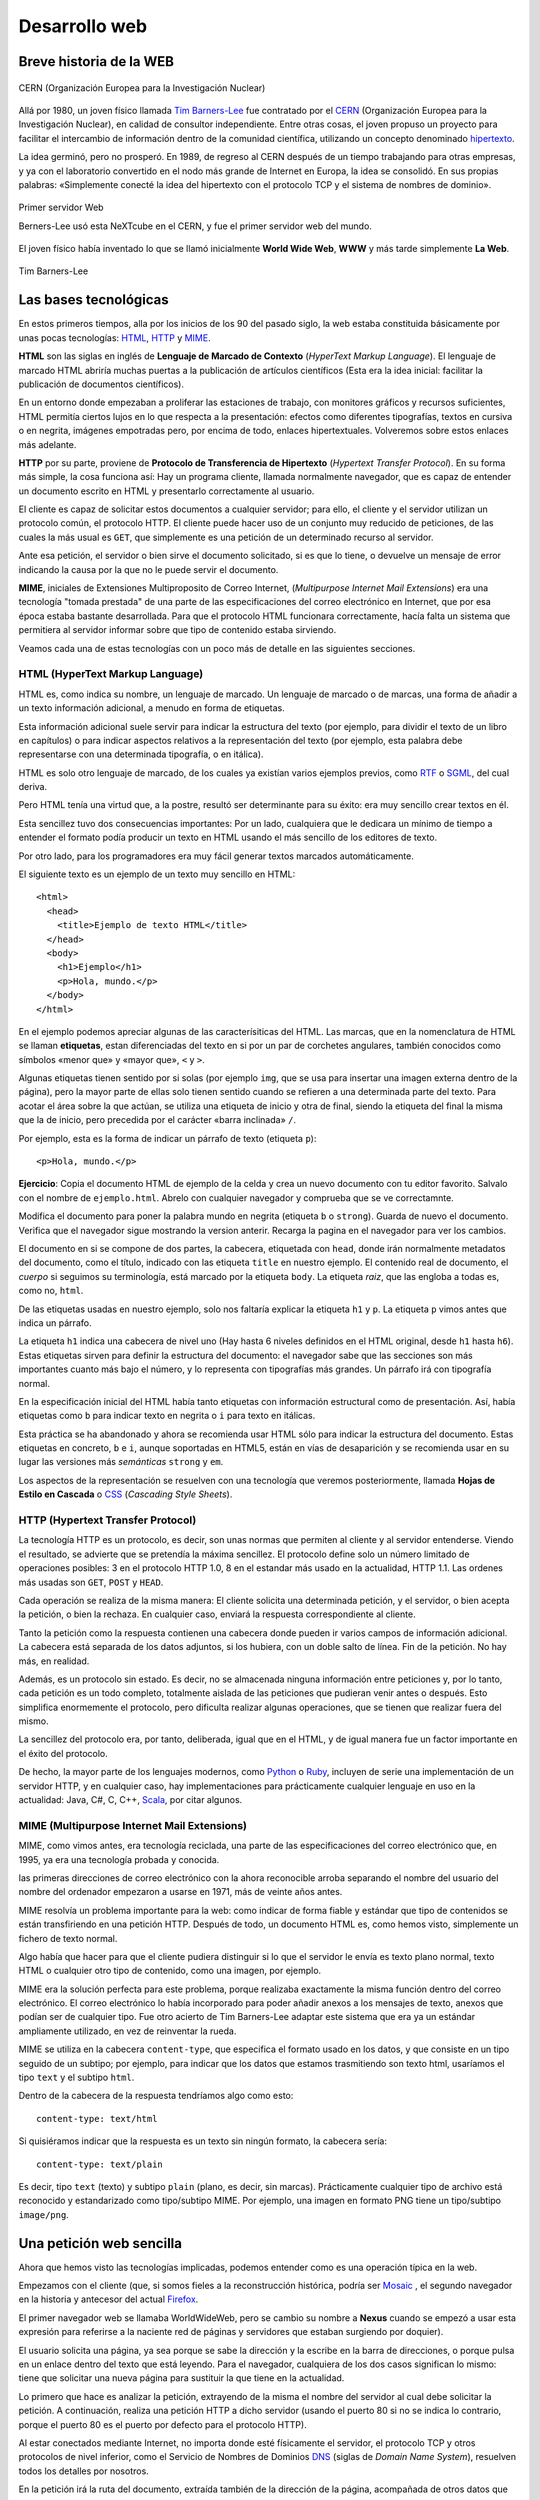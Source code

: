 Desarrollo web
========================================================================

Breve historia de la WEB
------------------------------------------------------------------------

.. figure:: ./img/CERN.png
   :alt: CERN
   :scale: 80 %
   :align: center

   CERN (Organización Europea para la Investigación Nuclear)

Allá por 1980, un joven físico llamada `Tim Barners-Lee`_ fue contratado
por el CERN_ (Organización Europea para la Investigación Nuclear), en
calidad de consultor independiente. Entre otras cosas, el joven propuso
un proyecto para facilitar el intercambio de información dentro de la
comunidad científica, utilizando un concepto denominado hipertexto_.

La idea germinó, pero no prosperó. En 1989, de regreso al CERN después
de un tiempo trabajando para otras empresas, y ya con el laboratorio
convertido en el nodo más grande de Internet en Europa, la idea se
consolidó. En sus propias palabras: «Simplemente conecté la idea del
hipertexto con el protocolo TCP y el sistema de nombres de
dominio».

.. figure:: ./img/first-web-server.jpg
   :alt: Primer servidor Web
   :scale: 50 %
   :align: center

   Primer servidor Web

   Berners-Lee usó esta NeXTcube en el CERN, y fue el primer servidor
   web del mundo.

El joven físico había inventado lo que se llamó inicialmente **World
Wide Web**, **WWW** y más tarde simplemente **La Web**.

.. figure:: ./img/tim-barners-lee.jpg
   :alt: Tim Barners-Lee
   :scale: 50 %
   :align: center

   Tim Barners-Lee

Las bases tecnológicas
------------------------------------------------------------------------

En estos primeros tiempos, alla por los inicios de los 90 del pasado
siglo, la web estaba constituida básicamente por unas pocas tecnologías:
HTML_, HTTP_ y MIME_.

**HTML** son las siglas en inglés de **Lenguaje de Marcado de Contexto**
(*HyperText Markup Language*). El lenguaje de marcado HTML abriría
muchas puertas a la publicación de artículos científicos (Esta era la
idea inicial: facilitar la publicación de documentos científicos).

En un entorno donde empezaban a proliferar las estaciones de trabajo,
con monitores gráficos y recursos suficientes, HTML permitía ciertos
lujos en lo que respecta a la presentación: efectos como diferentes
tipografías, textos en cursiva o en negrita, imágenes empotradas pero,
por encima de todo, enlaces hipertextuales. Volveremos sobre estos
enlaces más adelante.

**HTTP** por su parte, proviene de **Protocolo de Transferencia de
Hipertexto** (*Hypertext Transfer Protocol*). En su forma más simple, la
cosa funciona así: Hay un programa cliente, llamada normalmente
navegador, que es capaz de entender un documento escrito en HTML y
presentarlo correctamente al usuario.

El cliente es capaz de solicitar estos documentos a cualquier servidor;
para ello, el cliente y el servidor utilizan un protocolo común, el
protocolo HTTP. El cliente puede hacer uso de un conjunto muy reducido
de peticiones, de las cuales la más usual es ``GET``, que simplemente es
una petición de un determinado recurso al servidor.

Ante esa petición, el servidor o bien sirve el documento solicitado, si
es que lo tiene, o devuelve un mensaje de error indicando la causa por
la que no le puede servir el documento.

**MIME**, iniciales de Extensiones Multiproposito de Correo Internet,
(*Multipurpose Internet Mail Extensions*) era una tecnología "tomada
prestada" de una parte de las especificaciones del correo electrónico en
Internet, que por esa época estaba bastante desarrollada. Para que el
protocolo HTML funcionara correctamente, hacía falta un sistema que
permitiera al servidor informar sobre que tipo de contenido estaba
sirviendo.

Veamos cada una de estas tecnologías con un poco más de detalle en las
siguientes secciones.

HTML (HyperText Markup Language)
~~~~~~~~~~~~~~~~~~~~~~~~~~~~~~~~~~~~~~~~~~~~~~~~~~~~~~~~~~~~~~~~~~~~~~~~

HTML es, como indica su nombre, un lenguaje de marcado. Un lenguaje de
marcado o de marcas, una forma de añadir a un texto información adicional, a
menudo en forma de etiquetas.

Esta información adicional suele servir para indicar la estructura del
texto (por ejemplo, para dividir el texto de un libro en capítulos) o
para indicar aspectos relativos a la representación del texto (por
ejemplo, esta palabra debe representarse con una determinada tipografía,
o en itálica).

HTML es solo otro lenguaje de marcado, de los cuales ya existían varios
ejemplos previos, como RTF_ o SGML_, del cual deriva.

Pero HTML tenía una virtud que, a la postre, resultó ser determinante
para su éxito: era muy sencillo crear textos en él.

Esta sencillez tuvo dos consecuencias importantes: Por un lado,
cualquiera que le dedicara un mínimo de tiempo a entender el formato
podía producir un texto en HTML usando el más sencillo de los editores
de texto.

Por otro lado, para los programadores era muy fácil generar textos
marcados automáticamente.

El siguiente texto es un ejemplo de un texto muy sencillo en HTML::

    <html>
      <head>
        <title>Ejemplo de texto HTML</title> 
      </head>
      <body>
        <h1>Ejemplo</h1>
        <p>Hola, mundo.</p>
      </body>
    </html>

En el ejemplo podemos apreciar algunas de las caracterísiticas del HTML.
Las marcas, que en la nomenclatura de HTML se llaman **etiquetas**,
estan diferenciadas del texto en si por un par de corchetes angulares,
también conocidos como símbolos «menor que» y «mayor que», ``<`` y
``>``.

Algunas etiquetas tienen sentido por si solas (por ejemplo ``img``, que
se usa para insertar una imagen externa dentro de la página), pero la
mayor parte de ellas solo tienen sentido cuando se refieren a una
determinada parte del texto. Para acotar el área sobre la que actúan, se
utiliza una etiqueta de inicio y otra de final, siendo la etiqueta del
final la misma que la de inicio, pero precedida por el carácter «barra
inclinada» ``/``.

Por ejemplo, esta es la forma de indicar un párrafo de texto (etiqueta
``p``)::

   <p>Hola, mundo.</p>

**Ejercicio**: Copia el documento HTML de ejemplo de la celda y crea un
nuevo documento con tu editor favorito. Salvalo con el nombre de
``ejemplo.html``. Abrelo con cualquier navegador y comprueba que se ve
correctamnte.

Modifica el documento para poner la palabra mundo en negrita (etiqueta
``b`` o ``strong``). Guarda de nuevo el documento. Verifica que el
navegador sigue mostrando la version anterir. Recarga la pagina en el
navegador para ver los cambios.

El documento en si se compone de dos partes, la cabecera, etiquetada con
``head``, donde irán normalmente metadatos del documento, como el
título, indicado con las etiqueta ``title`` en nuestro ejemplo. El
contenido real de documento, el *cuerpo* si seguimos su terminología,
está marcado por la etiqueta ``body``. La etiqueta *raiz*, que las
engloba a todas es, como no, ``html``.

De las etiquetas usadas en nuestro ejemplo, solo nos faltaría explicar
la etiqueta ``h1`` y ``p``. La etiqueta ``p`` vimos antes que indica un
párrafo.

La etiqueta ``h1`` indica una cabecera de nivel uno (Hay hasta 6 niveles
definidos en el HTML original, desde ``h1`` hasta ``h6``). Estas
etiquetas sirven para definir la estructura del documento: el navegador
sabe que las secciones son más importantes cuanto más bajo el número, y
lo representa con tipografías más grandes. Un párrafo irá con tipografía
normal.

En la especificación inicial del HTML había tanto etiquetas con
información estructural como de presentación. Así, había etiquetas como
``b`` para indicar texto en negrita o ``i`` para texto en itálicas.

Esta práctica se ha abandonado y ahora se recomienda usar HTML sólo para
indicar la estructura del documento. Estas etiquetas en concreto, ``b``
e ``i``, aunque soportadas en HTML5, están en vías de desaparición y se
recomienda usar en su lugar las versiones más *semánticas* ``strong`` y
``em``.

Los aspectos de la representación se resuelven con una tecnología que
veremos posteriormente, llamada **Hojas de Estilo en Cascada** o
CSS_ (*Cascading Style Sheets*).


HTTP (Hypertext Transfer Protocol)
~~~~~~~~~~~~~~~~~~~~~~~~~~~~~~~~~~~~~~~~~~~~~~~~~~~~~~~~~~~~~~~~~~~~~~~~

La tecnología HTTP es un protocolo, es decir, son unas normas que
permiten al cliente y al servidor entenderse. Viendo el resultado, se
advierte que se pretendía la máxima sencillez. El protocolo define solo
un número limitado de operaciones posibles: 3 en el protocolo HTTP 1.0,
8 en el estandar más usado en la actualidad, HTTP 1.1. Las ordenes más
usadas son ``GET``, ``POST`` y ``HEAD``.

Cada operación se realiza de la misma manera: El cliente solicita una
determinada petición, y el servidor, o bien acepta la petición, o bien
la rechaza. En cualquier caso, enviará la respuesta correspondiente al
cliente.

Tanto la petición como la respuesta contienen una cabecera donde pueden
ir varios campos de información adicional. La cabecera está separada de
los datos adjuntos, si los hubiera, con un doble salto de línea. Fin de
la petición. No hay más, en realidad.

Además, es un protocolo sin estado. Es decir, no se almacenada ninguna
información entre peticiones y, por lo tanto, cada petición es un todo
completo, totalmente aislada de las peticiones que pudieran venir antes
o después. Esto simplifica enormemente el protocolo, pero dificulta
realizar algunas operaciones, que se tienen que realizar fuera del
mismo.

La sencillez del protocolo era, por tanto, deliberada, igual que en el
HTML, y de igual manera fue un factor importante en el éxito del
protocolo.

De hecho, la mayor parte de los lenguajes modernos, como Python_ o
Ruby_, incluyen de serie una implementación de un servidor HTTP, y en
cualquier caso, hay implementaciones para prácticamente cualquier
lenguaje en uso en la actualidad: Java, C#, C, C++, Scala_, por citar
algunos.



MIME (Multipurpose Internet Mail Extensions)
~~~~~~~~~~~~~~~~~~~~~~~~~~~~~~~~~~~~~~~~~~~~~~~~~~~~~~~~~~~~~~~~~~~~~~~~

MIME, como vimos antes, era tecnología reciclada, una parte de las
especificaciones del correo electrónico que, en 1995, ya era una
tecnología probada y conocida.

las primeras direcciones de correo electrónico con la ahora reconocible
arroba separando el nombre del usuario del nombre del ordenador
empezaron a usarse en 1971, más de veinte años antes.

MIME resolvía un problema importante para la web: como indicar de forma
fiable y estándar que tipo de contenidos se están transfiriendo en una
petición HTTP. Después de todo, un documento HTML es, como hemos visto,
simplemente un fichero de texto normal.

Algo había que hacer para que el cliente pudiera distinguir si lo que el
servidor le envía es texto plano normal, texto HTML o cualquier otro
tipo de contenido, como una imagen, por ejemplo.

MIME era la solución perfecta para este problema, porque realizaba
exactamente la misma función dentro del correo electrónico. El correo
electrónico lo había incorporado para poder añadir anexos a los mensajes
de texto, anexos que podían ser de cualquier tipo. Fue otro acierto de
Tim Barners-Lee adaptar este sistema que era ya un estándar ampliamente
utilizado, en vez de reinventar la rueda.

MIME se utiliza en la cabecera ``content-type``, que especifica el
formato usado en los datos, y que consiste en un tipo seguido de un
subtipo; por ejemplo, para indicar que los datos que estamos
trasmitiendo son texto html, usaríamos el tipo ``text`` y el subtipo
``html``.

Dentro de la cabecera de la respuesta tendríamos algo como esto::

   content-type: text/html

Si quisiéramos indicar que la respuesta es un texto sin ningún formato,
la cabecera sería::

   content-type: text/plain

Es decir, tipo ``text`` (texto) y subtipo ``plain`` (plano, es decir,
sin marcas). Prácticamente cualquier tipo de archivo está reconocido y
estandarizado como tipo/subtipo MIME. Por ejemplo, una imagen en formato
PNG tiene un tipo/subtipo ``image/png``.

Una petición web sencilla
------------------------------------------------------------------------

Ahora que hemos visto las tecnologías implicadas, podemos entender como
es una operación típica en la web.

Empezamos con el cliente (que, si somos fieles a la reconstrucción
histórica, podría ser Mosaic_ , el segundo navegador en la historia y
antecesor del actual Firefox_.

El primer navegador web se llamaba WorldWideWeb, pero se cambio su
nombre a **Nexus** cuando se empezó a usar esta expresión para referirse
a la naciente red de páginas y servidores que estaban surgiendo por
doquier).

El usuario solicita una página, ya sea porque se sabe la dirección y la
escribe en la barra de direcciones, o porque pulsa en un enlace dentro
del texto que está leyendo. Para el navegador, cualquiera de los dos
casos significan lo mismo: tiene que solicitar una nueva página para
sustituir la que tiene en la actualidad.

Lo primero que hace es analizar la petición, extrayendo de la misma el
nombre del servidor al cual debe solicitar la petición. A continuación,
realiza una petición HTTP a dicho servidor (usando el puerto 80 si no se
indica lo contrario, porque el puerto 80 es el puerto por defecto para
el protocolo HTTP).

Al estar conectados mediante Internet, no importa donde esté físicamente
el servidor, el protocolo TCP y otros protocolos de nivel inferior, como
el Servicio de Nombres de Dominios DNS_ (siglas de *Domain Name
System*), resuelven todos los detalles por nosotros.

En la petición irá la ruta del documento, extraída también de la
dirección de la página, acompañada de otros datos que pudieran ser de
interés para el servidor, como la versión del protocolo HTTP a usar, si
se aceptan o no algún tipo de compresión de datos en la respuesta y todo
tipo de detalles técnicos que, por el momento, no nos afectan.

El servidor recibe la petición, y como vimos en el apartado sobre el
HTTP, solo tiene dos opciones, o enviar como respuesta el documento o
indicar un error que especifique la razón por la que no lo pudo servir.

Las causas pueden ser muchas, pero la más frecuente con diferencia es el
famoso **Error 404**, código de error que indica que en la dirección
indicada no existe ningún documento, ya sea porque el documento se ha
borrado o, bastante más habitual, porque se ha escrito mal la dirección.

Si todo ha ido bien, el servidor encontrará el documento solicitado en
su sistema de ficheros. Ahora envía al cliente el documento, precedido
por una cabecera donde incluye información de diversa índole. Por
ejemplo, la cabecera incluirá un campo ``content-type`` para especificar
que tipo de documento se está enviando.

Como vimos en la sección sobre MIME, si el documento es HTML, el tipo
MIME correspondiente es ``text/html``. Otro tipo de información
adicional que el servidor puede decidir incluir en la cabecera es la
fecha y hora de la última modificación del documento, el tamaño en bytes
del mismo o una *firma electrónica* que identifique el software usado
como servidor, entre otras.

Una vez que el cliente recibe el documento, le presenta al cliente. Esto
implica leer y entender la estructura del HTML que se ha recibido, para
poder representarlo gráficamente. Esta operación es con mucho la tarea
más ardua de las que realiza el navegador.

La parte buena es que, como desarrolladores web, estamos en el extremo
del servidor y, por tanto, los problema del cliente no nos deberían
afectar.

La parte mala es que, en la realidad, como cualquier desarrollador web
puede atestiguar, las diferencias en la forma que diferentes navegadores
web interpretan el mismo código HTML representan una importantísima
parte del trabajo, y es la causa del 99% de los dolores de cabeza de los
desarrolladores.

Pero en 1995 todavía no existía ese problema, así que el desarrollo web
era, por encima de todo, bastante sencillo.

Si es tan sencillo ¿Para que necesito un *framework*?
------------------------------------------------------------------------

La respuesta rápida es: porque yo no estamos en 1995. El escenario
típico de una petición web es considerablemente más complejo ahora. Hay
nuevas tecnologías en casi cada parte del proceso.

Las páginas web ya no se usan mayoritariamente para facilitar las
publicaciones científicas, sino para miles de usos, la mayoría de ellos
impensables en 1995.

En algunos casos, no tiene ni siquiera sentido hablar de “páginas web”.
¿Quién podría argumentar que Google Mail, por ejemplo, es simplemente
una página web? No, la convergencia de tecnologías como CSS, JavaScript,
Ajax, HTML5 han permitido un nuevo tipo de producto Web, las
aplicaciones Web. Para monstruos de estas dimensiones, tener un
*framework* es una gran ayuda.

Básicamente, los problemas que resuelve un *framework* de desarrollo web
como Django o flask son todos los relativos a crear una aplicación o
servicio web, siendo especialmente interesantes los siguiente:

  - Servidor web autónomo para desarrollo y pruebas

  - Caché

  - Sistemas middleware
  
  - ORM (Motor de acceso a bases de datos en forma de objetos)
  
  - Motor de plantillas
  
  - Procesamiento de formularios
  
  - Sistemas de autenticación
  
  - Interfaz administrativa con paginas generadas automáticamente para
    operaciones CRUD


.. _CERN: http://public.web.cern.ch/public/
.. _CSS: http://es.wikipedia.org/wiki/CSS
.. _DNS: http://es.wikipedia.org/wiki/DNS
.. _Firefox: http://www.mozilla.org/
.. _hipertexto: https://es.wikipedia.org/wiki/Hipertexto
.. _HTML: http://es.wikipedia.org/wiki/HTML
.. _HTTP: http://es.wikipedia.org/wiki/Hypertext_Transfer_Protocol
.. _MIME: http://es.wikipedia.org/wiki/MIME
.. _Mosaic: http://en.wikipedia.org/wiki/Mosaic_%28web_browser%29
.. _Python: http://www.python.org/
.. _RTF: http://es.wikipedia.org/wiki/RTF
.. _Ruby: http://www.ruby-lang.org/
.. _Scala: http://www.scala-lang.org/
.. _SGML: http://es.wikipedia.org/wiki/SGML
.. _Tim Barners-Lee: https://es.wikipedia.org/wiki/Tim_Berners-Lee
